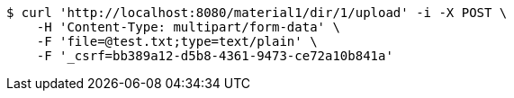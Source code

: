 [source,bash]
----
$ curl 'http://localhost:8080/material1/dir/1/upload' -i -X POST \
    -H 'Content-Type: multipart/form-data' \
    -F 'file=@test.txt;type=text/plain' \
    -F '_csrf=bb389a12-d5b8-4361-9473-ce72a10b841a'
----